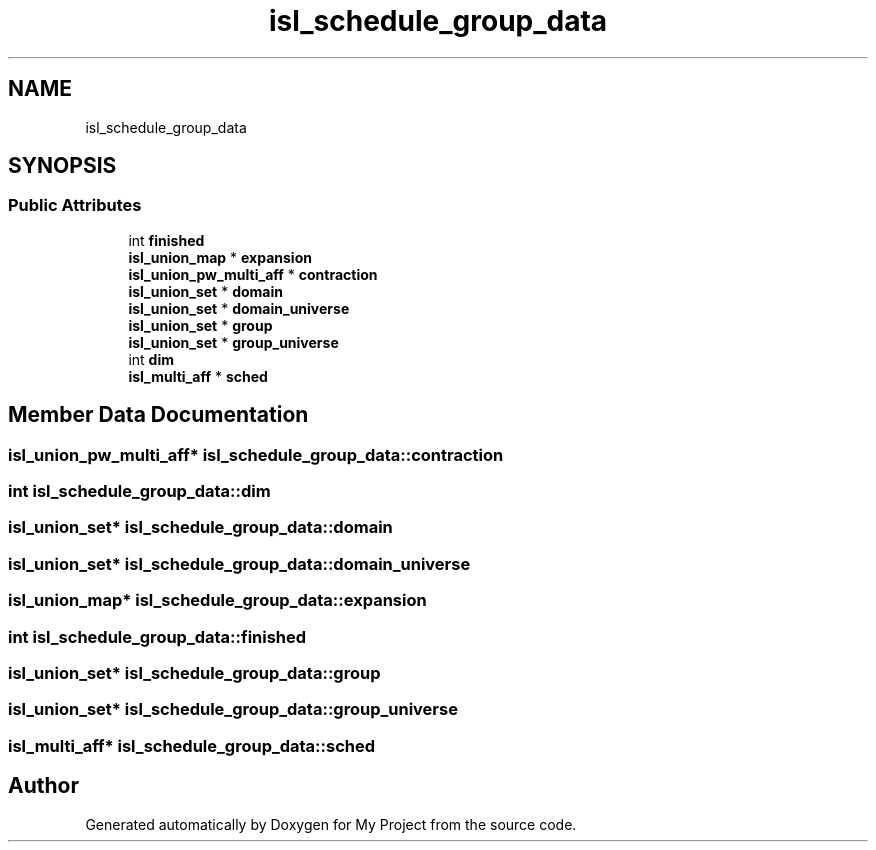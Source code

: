 .TH "isl_schedule_group_data" 3 "Sun Jul 12 2020" "My Project" \" -*- nroff -*-
.ad l
.nh
.SH NAME
isl_schedule_group_data
.SH SYNOPSIS
.br
.PP
.SS "Public Attributes"

.in +1c
.ti -1c
.RI "int \fBfinished\fP"
.br
.ti -1c
.RI "\fBisl_union_map\fP * \fBexpansion\fP"
.br
.ti -1c
.RI "\fBisl_union_pw_multi_aff\fP * \fBcontraction\fP"
.br
.ti -1c
.RI "\fBisl_union_set\fP * \fBdomain\fP"
.br
.ti -1c
.RI "\fBisl_union_set\fP * \fBdomain_universe\fP"
.br
.ti -1c
.RI "\fBisl_union_set\fP * \fBgroup\fP"
.br
.ti -1c
.RI "\fBisl_union_set\fP * \fBgroup_universe\fP"
.br
.ti -1c
.RI "int \fBdim\fP"
.br
.ti -1c
.RI "\fBisl_multi_aff\fP * \fBsched\fP"
.br
.in -1c
.SH "Member Data Documentation"
.PP 
.SS "\fBisl_union_pw_multi_aff\fP* isl_schedule_group_data::contraction"

.SS "int isl_schedule_group_data::dim"

.SS "\fBisl_union_set\fP* isl_schedule_group_data::domain"

.SS "\fBisl_union_set\fP* isl_schedule_group_data::domain_universe"

.SS "\fBisl_union_map\fP* isl_schedule_group_data::expansion"

.SS "int isl_schedule_group_data::finished"

.SS "\fBisl_union_set\fP* isl_schedule_group_data::group"

.SS "\fBisl_union_set\fP* isl_schedule_group_data::group_universe"

.SS "\fBisl_multi_aff\fP* isl_schedule_group_data::sched"


.SH "Author"
.PP 
Generated automatically by Doxygen for My Project from the source code\&.
